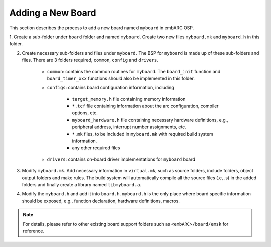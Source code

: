 .. _add_new_board:

Adding a New Board
##################

This section describes the process to add a new board named ``myboard`` in embARC OSP.

1. Create a sub-folder under ``board`` folder and named ``myboard``. Create two
new files ``myboard.mk`` and ``myboard.h`` in this folder.

2. Create necessary sub-folders and files under ``myboard``. The BSP for ``myboard`` is made up of these sub-folders and files. There are 3 folders required, ``common``, ``config`` and ``drivers``.

	* ``common``: contains the common routines for ``myboard``. The ``board_init`` function and ``board_timer_xxx`` functions should also be implemented in this folder.

	* ``configs``: contains board configuration information, including

	        - ``target_memory.h`` file containing memory information
	        - ``*.tcf`` file containing information about the arc configuration, compiler options, etc.
	        - ``myboard_hardware.h`` file containing necessary hardware definitions, e.g., peripheral address, interrupt number assignments, etc.
	        - ``*.mk`` files, to be included in ``myboard.mk`` with required build system information.
	        - any other required files

	* ``drivers``: contains on-board driver implementations for ``myboard`` board

3. Modify ``myboard.mk``.  Add necessary information in
   ``virtual.mk``, such as source folders, include folders, object output
   folders and make rules. The build system will automatically compile all the
   source files (.c, .s) in the added folders and finally create a library named
   ``libmyboard.a``.

4. Modify the ``myboard.h`` and add it into ``board.h``. ``myboard.h`` is the
   only place where board specific information should be exposed, e.g., function
   declaration, hardware definitions, macros.

.. note::
   For details, please refer to other existing board support folders such as ``<embARC>/board/emsk`` for reference.
